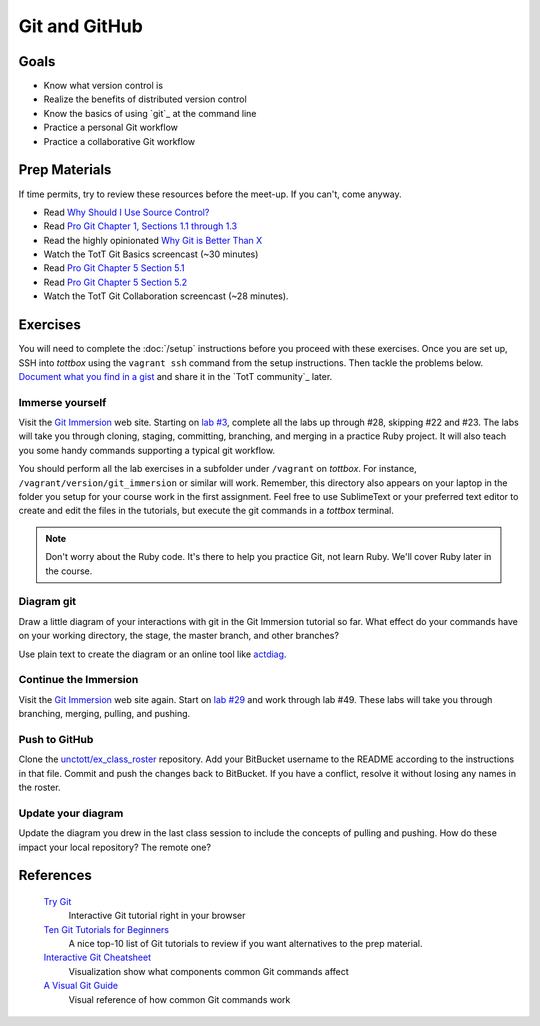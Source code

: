 Git and GitHub
==============

Goals
-----

* Know what version control is
* Realize the benefits of distributed version control
* Know the basics of using `git`_ at the command line
* Practice a personal Git workflow
* Practice a collaborative Git workflow

Prep Materials
--------------

If time permits, try to review these resources before the meet-up. If you can't, come anyway.

* Read `Why Should I Use Source Control? <http://whyshouldiuse.com/source-control>`_
* Read `Pro Git Chapter 1, Sections 1.1 through 1.3 <http://git-scm.com/book>`_
* Read the highly opinionated `Why Git is Better Than X <http://thkoch2001.github.io/whygitisbetter/#git-is-standard>`_
* Watch the TotT Git Basics screencast (~30 minutes)

* Read `Pro Git Chapter 5 Section 5.1 <http://git-scm.com/book/en/Distributed-Git-Distributed-Workflows>`_
* Read `Pro Git Chapter 5 Section 5.2 <http://git-scm.com/book/en/Distributed-Git-Contributing-to-a-Project>`_
* Watch the TotT Git Collaboration screencast (~28 minutes).

Exercises
---------

You will need to complete the :doc:`/setup` instructions before you proceed with these exercises. Once you are set up, SSH into *tottbox* using the ``vagrant ssh`` command from the setup instructions. Then tackle the problems below. `Document what you find in a gist <https://gist.github.com/>`_ and share it in the `TotT community`_ later.

Immerse yourself
################

Visit the `Git Immersion <http://gitimmersion.com/>`_ web site. Starting on `lab #3 <http://gitimmersion.com/lab_03.html>`_, complete all the labs up through #28, skipping #22 and #23. The labs will take you through cloning, staging, committing, branching, and merging in a practice Ruby project. It will also teach you some handy commands supporting a typical git workflow.

You should perform all the lab exercises in a subfolder under ``/vagrant`` on *tottbox*. For instance, ``/vagrant/version/git_immersion`` or similar will work. Remember, this directory also appears on your laptop in the folder you setup for your course work in the first assignment. Feel free to use SublimeText or your preferred text editor to create and edit the files in the tutorials, but execute the git commands in a *tottbox* terminal.

.. note:: Don't worry about the Ruby code. It's there to help you practice Git, not learn Ruby. We'll cover Ruby later in the course.

Diagram git
###########

Draw a little diagram of your interactions with git in the Git Immersion tutorial so far. What effect do your commands have on your working directory, the stage, the master branch, and other branches?

Use plain text to create the diagram or an online tool like `actdiag <http://interactive.blockdiag.com/actdiag/>`_.

Continue the Immersion
######################

Visit the `Git Immersion <http://gitimmersion.com/>`_ web site again. Start on `lab #29 <http://gitimmersion.com/lab_29.html>`_ and work through lab #49. These labs will take you through branching, merging, pulling, and pushing.

Push to GitHub
#################

.. todo: update for github

Clone the `unctott/ex_class_roster <https://bitbucket.org/unctott/ex_class_roster/>`_ repository. Add your BitBucket username to the README according to the instructions in that file. Commit and push the changes back to BitBucket. If you have a conflict, resolve it without losing any names in the roster.

Update your diagram
###################

Update the diagram you drew in the last class session to include the concepts of pulling and pushing. How do these impact your local repository? The remote one?

References
----------

  `Try Git <http://try.github.io/>`_
    Interactive Git tutorial right in your browser

  `Ten Git Tutorials for Beginners <http://sixrevisions.com/resources/git-tutorials-beginners/>`_
    A nice top-10 list of Git tutorials to review if you want alternatives to the prep material.

  `Interactive Git Cheatsheet <http://ndpsoftware.com/git-cheatsheet.html>`_
    Visualization show what components common Git commands affect

  `A Visual Git Guide <http://marklodato.github.io/visual-git-guide/index-en.html>`_
    Visual reference of how common Git commands work

